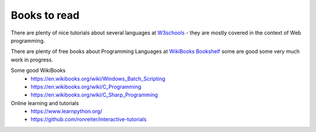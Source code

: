 *************
Books to read
*************

There are plenty of nice tutorials about several languages at `W3schools <https://www.w3schools.com/>`_ - they are mostly covered in the context of Web programming.

There are plenty of free books about Programming Languages at `WikiBooks Bookshelf <https://en.wikibooks.org/wiki/Shelf:Computer_programming_languages>`_ some are good some very much work in progress.

Some good WikiBooks
 * https://en.wikibooks.org/wiki/Windows_Batch_Scripting
 * https://en.wikibooks.org/wiki/C_Programming
 * https://en.wikibooks.org/wiki/C_Sharp_Programming
 
Online learning and tutorials
 * https://www.learnpython.org/ 
 * https://github.com/ronreiter/interactive-tutorials
 
 
